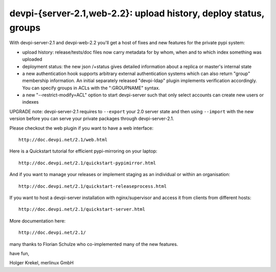 devpi-{server-2.1,web-2.2}: upload history, deploy status, groups 
==================================================================

With devpi-server-2.1 and devpi-web-2.2 you'll get a host of fixes
and new features for the private pypi system:

- upload history: release/tests/doc files now carry metadata for 
  by whom, when and to which index something was uploaded

- deployment status: the new json /+status gives detailed information
  about a replica or master's internal state

- a new authentication hook supports arbitrary external authentication 
  systems which can also return "group" membership information.  An initial
  separately released "devpi-ldap" plugin implements verification accordingly.
  You can specify groups in ACLs with the 
  ":GROUPNAME" syntax.  

- a new "--restrict-modify=ACL" option to start devpi-server such that
  only select accounts can create new users or indexes
  
UPGRADE note: devpi-server-2.1 requires to ``--export`` your 2.0
server state and then using ``--import`` with the new version
before you can serve your private packages through devpi-server-2.1.

Please checkout the web plugin if you want to have a web interface::

    http://doc.devpi.net/2.1/web.html

Here is a Quickstart tutorial for efficient pypi-mirroring 
on your laptop::    

    http://doc.devpi.net/2.1/quickstart-pypimirror.html                         
And if you want to manage your releases or implement staging
as an individual or within an organisation::                                    
    http://doc.devpi.net/2.1/quickstart-releaseprocess.html                     
If you want to host a devpi-server installation with nginx/supervisor
and access it from clients from different hosts::
    http://doc.devpi.net/2.1/quickstart-server.html                             
More documentation here::

    http://doc.devpi.net/2.1/                                                

many thanks to Florian Schulze who co-implemented many of the new features.

have fun,

Holger Krekel, merlinux GmbH



